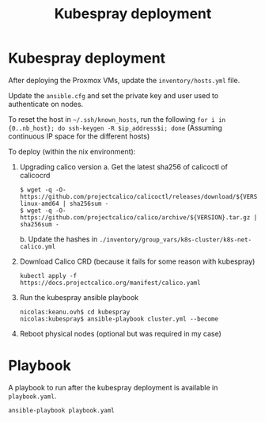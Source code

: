 #+TITLE: Kubespray deployment

* Kubespray deployment
After deploying the Proxmox VMs, update the =inventory/hosts.yml= file.

Update the =ansible.cfg= and set the private key and user used to authenticate on nodes.

To reset the host in =~/.ssh/known_hosts=, run the following
=for i in {0..nb_host}; do ssh-keygen -R $ip_address$i; done=
(Assuming continuous IP space for the different hosts)

To deploy (within the nix environment):

1. Upgrading calico version
   a. Get the latest sha256 of calicoctl of calicocrd
       #+begin_example
       $ wget -q -O- https://github.com/projectcalico/calicoctl/releases/download/${VERSION}/calicoctl-linux-amd64 | sha256sum -
       $ wget -q -O- https://github.com/projectcalico/calico/archive/${VERSION}.tar.gz | sha256sum -
       #+end_example
   b. Update the hashes in =./inventory/group_vars/k8s-cluster/k8s-net-calico.yml=
2. Download Calico CRD (because it fails for some reason with kubespray)
    #+begin_example
    kubectl apply -f https://docs.projectcalico.org/manifest/calico.yaml
    #+end_example
3. Run the kubespray ansible playbook
    #+begin_example
    nicolas:keanu.ovh$ cd kubespray
    nicolas:kubespray$ ansible-playbook cluster.yml --become
    #+end_example
4. Reboot physical nodes (optional but was required in my case)

* Playbook
A playbook to run after the kubespray deployment is available in =playbook.yaml=.

#+begin_example
ansible-playbook playbook.yaml
#+end_example
